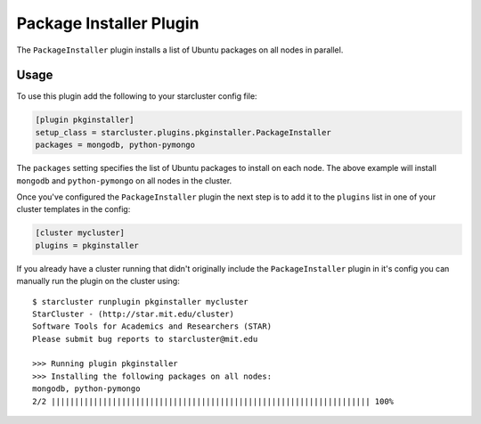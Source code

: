 .. _pkginstaller-plugin:

########################
Package Installer Plugin
########################

The ``PackageInstaller`` plugin installs a list of Ubuntu packages on all nodes
in parallel.

*****
Usage
*****
To use this plugin add the following to your starcluster config file:

.. code-block:: ini

    [plugin pkginstaller]
    setup_class = starcluster.plugins.pkginstaller.PackageInstaller
    packages = mongodb, python-pymongo

The ``packages`` setting specifies the list of Ubuntu packages to install on
each node. The above example will install ``mongodb`` and ``python-pymongo`` on
all nodes in the cluster.

Once you've configured the ``PackageInstaller`` plugin the next step is to add
it to the ``plugins`` list in one of your cluster templates in the config:

.. code-block:: ini

    [cluster mycluster]
    plugins = pkginstaller

If you already have a cluster running that didn't originally include the
``PackageInstaller`` plugin in it's config you can manually run the plugin on
the cluster using::

    $ starcluster runplugin pkginstaller mycluster
    StarCluster - (http://star.mit.edu/cluster)
    Software Tools for Academics and Researchers (STAR)
    Please submit bug reports to starcluster@mit.edu

    >>> Running plugin pkginstaller
    >>> Installing the following packages on all nodes:
    mongodb, python-pymongo
    2/2 |||||||||||||||||||||||||||||||||||||||||||||||||||||||||||||||||||| 100%
